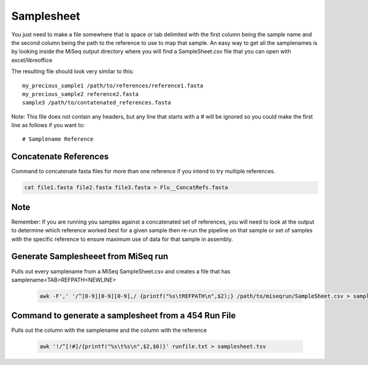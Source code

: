 Samplesheet
===========

You just need to make a file somewhere that is space or tab delimited with the first column being the sample name and the second column being the path to the reference to use to map that sample.
An easy way to get all the samplenames is by looking inside the MiSeq output directory where you will find a SampleSheet.csv file that you can open with excel/libreoffice

The resulting file should look very similar to this::

    my_precious_sample1 /path/to/references/reference1.fasta
    my_precious_sample2 reference2.fasta
    sample3 /path/to/contatenated_references.fasta

Note: This file does not contain any headers, but any line that starts with a # will be ignored so you could make the first line as follows if you want to::

    # Samplename Reference

Concatenate References
----------------------

Command to concatenate fasta files for more than one reference if you intend to try multiple references.

.. code-block:: bash

    cat file1.fasta file2.fasta file3.fasta > Flu__ConcatRefs.fasta

Note
----

Remember: If you are running you samples against a concatenated set of references, you will need to look at the output to determine which reference worked best for a given sample then re-run the pipeline on that sample or set of samples with the specific reference to ensure maximum use of data for that sample in assembly.

Generate Samplesheeet from MiSeq run
------------------------------------

Pulls out every samplename from a MiSeq SampleSheet.csv and creates a file that has samplename<TAB>REFPATH<NEWLINE>

    .. code-block:: bash

        awk -F',' '/^[0-9][0-9][0-9],/ {printf("%s\tREFPATH\n",$2);} /path/to/miseqrun/SampleSheet.csv > samplesheet.tsv

Command to generate a samplesheet from a 454 Run File
-----------------------------------------------------

Pulls out the column with the samplename and the column with the reference

    .. code-block:: bash

        awk '!/^[!#]/{printf("%s\t%s\n",$2,$6)}' runfile.txt > samplesheet.tsv
